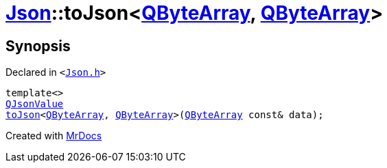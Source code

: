 [#Json-toJson-0d9]
= xref:Json.adoc[Json]::toJson&lt;xref:QByteArray.adoc[QByteArray], xref:QByteArray.adoc[QByteArray]&gt;
:relfileprefix: ../
:mrdocs:


== Synopsis

Declared in `&lt;https://github.com/PrismLauncher/PrismLauncher/blob/develop/launcher/Json.h#L87[Json&period;h]&gt;`

[source,cpp,subs="verbatim,replacements,macros,-callouts"]
----
template&lt;&gt;
xref:QJsonValue.adoc[QJsonValue]
xref:Json/toJson-00.adoc[toJson]&lt;xref:QByteArray.adoc[QByteArray], xref:QByteArray.adoc[QByteArray]&gt;(xref:QByteArray.adoc[QByteArray] const& data);
----



[.small]#Created with https://www.mrdocs.com[MrDocs]#
